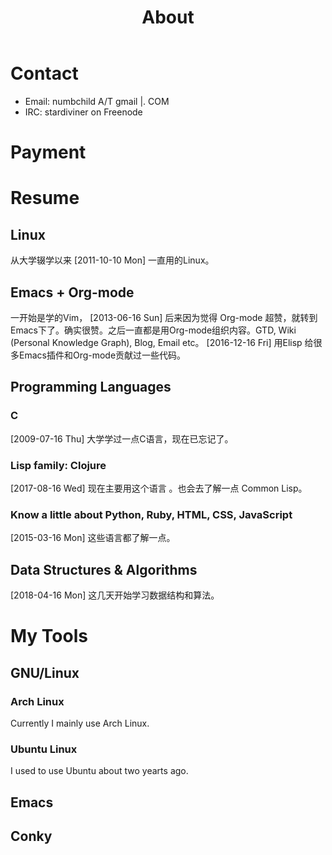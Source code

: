 #+TITLE: About

[[file:avatar.png]]

#+ATTR_ORG: :width 300
#+ATTR_LATEX: :width 3.0in
#+ATTR_HTML: :width 300px
[[file:head-computer.jpg]]

* Contact
:PROPERTIES:
:CUSTOM_ID: Contact
:END:

- Email: numbchild A/T gmail |. COM
- IRC: stardiviner on Freenode

* Payment
:PROPERTIES:
:CUSTOM_ID: Payment
:END:
:LOGBOOK:
- Note taken on [2018-04-16 Mon 15:46] \\
  Add CUSTOM_ID property for link anchor by other links.
:END:

@@html:<img src="/assets/images/alipay_payment.jpg" title="打赏" />@@
@@html:<img src="/assets/images/wechat_payment.png" title="打赏" />@@


* Resume
:PROPERTIES:
:CUSTOM_ID: Resume
:END:

** Linux

从大学辍学以来 [2011-10-10 Mon] 一直用的Linux。

** Emacs + Org-mode

一开始是学的Vim， [2013-06-16 Sun] 后来因为觉得 Org-mode 超赞，就转到
Emacs下了。确实很赞。之后一直都是用Org-mode组织内容。GTD, Wiki
(Personal Knowledge Graph), Blog, Email etc。 [2016-12-16 Fri] 用Elisp
给很多Emacs插件和Org-mode贡献过一些代码。

** Programming Languages

*** C

[2009-07-16 Thu] 大学学过一点C语言，现在已忘记了。

*** Lisp family: Clojure

[2017-08-16 Wed] 现在主要用这个语言 。也会去了解一点 Common Lisp。

*** Know a little about Python, Ruby, HTML, CSS, JavaScript

[2015-03-16 Mon] 这些语言都了解一点。

** Data Structures & Algorithms

[2018-04-16 Mon] 这几天开始学习数据结构和算法。


* My Tools

** GNU/Linux

*** Arch Linux

Currently I mainly use Arch Linux.

*** Ubuntu Linux

I used to use Ubuntu about two yearts ago.

** Emacs

#+ATTR_ORG: :width 600
#+ATTR_LATEX: :width 6.0in
#+ATTR_HTML: :width 600px
[[file:my_emacs.png]]

** Conky

#+ATTR_ORG: :width 500
#+ATTR_LATEX: :width 5.0in
#+ATTR_HTML: :width 500px
[[file:conky.png]]

